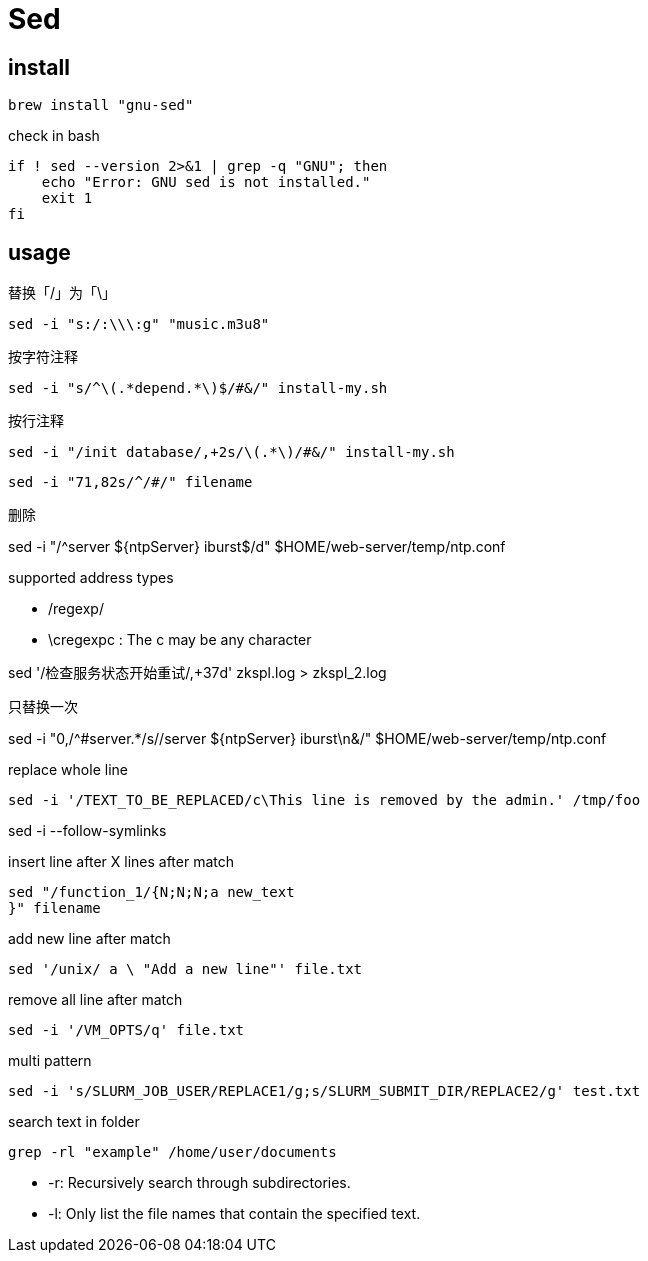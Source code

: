 = Sed

== install
----
brew install "gnu-sed"
----

check in bash
[source,bash]
----
if ! sed --version 2>&1 | grep -q "GNU"; then
    echo "Error: GNU sed is not installed."
    exit 1
fi
----

== usage

.替换「/」为「\」
----
sed -i "s:/:\\\:g" "music.m3u8"
----

.按字符注释
----
sed -i "s/^\(.*depend.*\)$/#&/" install-my.sh
----

.按行注释
----
sed -i "/init database/,+2s/\(.*\)/#&/" install-my.sh
----

----
sed -i "71,82s/^/#/" filename
----

.删除
sed -i "/^server ${ntpServer} iburst$/d" $HOME/web-server/temp/ntp.conf

.supported address types
- /regexp/
- \cregexpc : The c may be any character


sed '/检查服务状态开始重试/,+37d' zkspl.log > zkspl_2.log

.只替换一次
sed -i "0,/^#server.*/s//server ${ntpServer} iburst\n&/" $HOME/web-server/temp/ntp.conf

.replace whole line
----
sed -i '/TEXT_TO_BE_REPLACED/c\This line is removed by the admin.' /tmp/foo
----

sed -i --follow-symlinks

.insert line after X lines after match
----
sed "/function_1/{N;N;N;a new_text
}" filename
----

.add new line after match
----
sed '/unix/ a \ "Add a new line"' file.txt
----

.remove all line after match
----
sed -i '/VM_OPTS/q' file.txt
----

.multi pattern
----
sed -i 's/SLURM_JOB_USER/REPLACE1/g;s/SLURM_SUBMIT_DIR/REPLACE2/g' test.txt
----

.search text in folder
----
grep -rl "example" /home/user/documents
----

- -r: Recursively search through subdirectories.
- -l: Only list the file names that contain the specified text.
